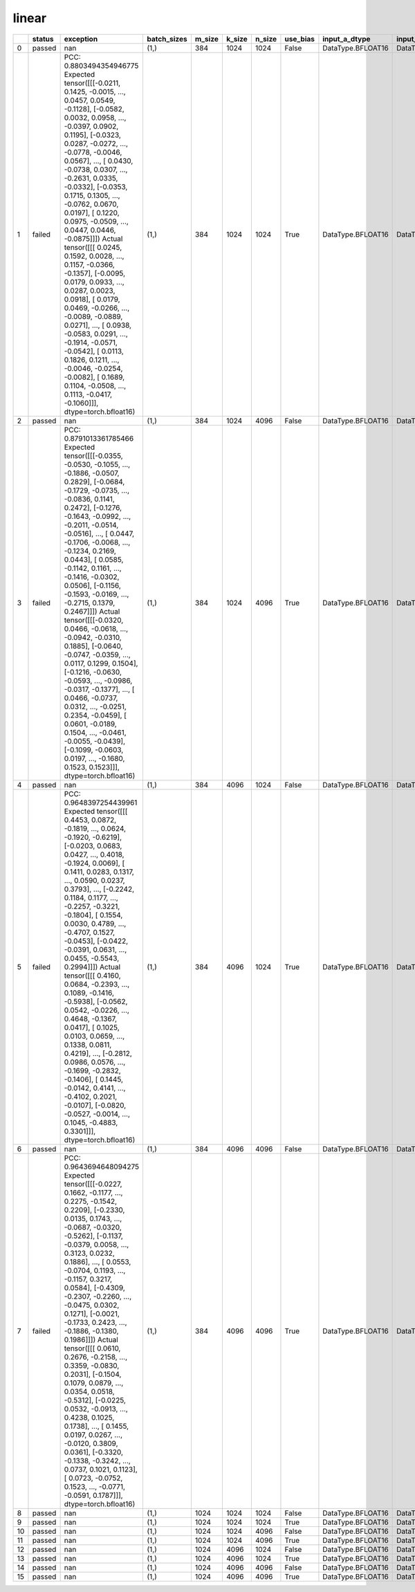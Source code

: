 .. _ttnn.sweep_test_linear:

linear
====================================================================
====  ========  ========================================================================================================================================================================================================================================================================================================================================================================================================================================================================================================================================================================================================================================================================================================================================================================================================================================================================================================================================================================================  =============  ========  ========  ========  ==========  =================  =================  =================  ==============================================================================================================================  ==============================================================================================================================  ==============================================================================================================================  ===========
  ..  status    exception                                                                                                                                                                                                                                                                                                                                                                                                                                                                                                                                                                                                                                                                                                                                                                                                                                                                                                                                                                                 batch_sizes      m_size    k_size    n_size  use_bias    input_a_dtype      input_b_dtype      output_dtype       input_b_memory_config                                                                                                           input_a_memory_config                                                                                                           output_memory_config                                                                                                              core_grid
====  ========  ========================================================================================================================================================================================================================================================================================================================================================================================================================================================================================================================================================================================================================================================================================================================================================================================================================================================================================================================================================================================  =============  ========  ========  ========  ==========  =================  =================  =================  ==============================================================================================================================  ==============================================================================================================================  ==============================================================================================================================  ===========
   0  passed    nan                                                                                                                                                                                                                                                                                                                                                                                                                                                                                                                                                                                                                                                                                                                                                                                                                                                                                                                                                                                       (1,)                384      1024      1024  False       DataType.BFLOAT16  DataType.BFLOAT16  DataType.BFLOAT16  tt::tt_metal::MemoryConfig(memory_layout=TensorMemoryLayout::INTERLEAVED,buffer_type=BufferType::DRAM,shard_spec=std::nullopt)  tt::tt_metal::MemoryConfig(memory_layout=TensorMemoryLayout::INTERLEAVED,buffer_type=BufferType::DRAM,shard_spec=std::nullopt)  tt::tt_metal::MemoryConfig(memory_layout=TensorMemoryLayout::INTERLEAVED,buffer_type=BufferType::DRAM,shard_spec=std::nullopt)          nan
   1  failed    PCC: 0.8803494354946775 Expected tensor([[[-0.0211,  0.1425, -0.0015,  ...,  0.0457,  0.0549, -0.1128],          [-0.0582,  0.0032,  0.0958,  ..., -0.0397,  0.0902,  0.1195],          [-0.0323,  0.0287, -0.0272,  ..., -0.0778, -0.0046,  0.0567],          ...,          [ 0.0430, -0.0738,  0.0307,  ..., -0.2631,  0.0335, -0.0332],          [-0.0353,  0.1715,  0.1305,  ..., -0.0762,  0.0670,  0.0197],          [ 0.1220,  0.0975, -0.0509,  ...,  0.0447,  0.0446, -0.0875]]]) Actual tensor([[[ 0.0245,  0.1592,  0.0028,  ...,  0.1157, -0.0366, -0.1357],          [-0.0095,  0.0179,  0.0933,  ...,  0.0287,  0.0023,  0.0918],          [ 0.0179,  0.0469, -0.0266,  ..., -0.0089, -0.0889,  0.0271],          ...,          [ 0.0938, -0.0583,  0.0291,  ..., -0.1914, -0.0571, -0.0542],          [ 0.0113,  0.1826,  0.1211,  ..., -0.0046, -0.0254, -0.0082],          [ 0.1689,  0.1104, -0.0508,  ...,  0.1113, -0.0417, -0.1060]]],        dtype=torch.bfloat16)  (1,)                384      1024      1024  True        DataType.BFLOAT16  DataType.BFLOAT16  DataType.BFLOAT16  tt::tt_metal::MemoryConfig(memory_layout=TensorMemoryLayout::INTERLEAVED,buffer_type=BufferType::DRAM,shard_spec=std::nullopt)  tt::tt_metal::MemoryConfig(memory_layout=TensorMemoryLayout::INTERLEAVED,buffer_type=BufferType::DRAM,shard_spec=std::nullopt)  tt::tt_metal::MemoryConfig(memory_layout=TensorMemoryLayout::INTERLEAVED,buffer_type=BufferType::DRAM,shard_spec=std::nullopt)          nan
   2  passed    nan                                                                                                                                                                                                                                                                                                                                                                                                                                                                                                                                                                                                                                                                                                                                                                                                                                                                                                                                                                                       (1,)                384      1024      4096  False       DataType.BFLOAT16  DataType.BFLOAT16  DataType.BFLOAT16  tt::tt_metal::MemoryConfig(memory_layout=TensorMemoryLayout::INTERLEAVED,buffer_type=BufferType::DRAM,shard_spec=std::nullopt)  tt::tt_metal::MemoryConfig(memory_layout=TensorMemoryLayout::INTERLEAVED,buffer_type=BufferType::DRAM,shard_spec=std::nullopt)  tt::tt_metal::MemoryConfig(memory_layout=TensorMemoryLayout::INTERLEAVED,buffer_type=BufferType::DRAM,shard_spec=std::nullopt)          nan
   3  failed    PCC: 0.8791013361785466 Expected tensor([[[-0.0355, -0.0530, -0.1055,  ..., -0.1886, -0.0507,  0.2829],          [-0.0684, -0.1729, -0.0735,  ..., -0.0836,  0.1141,  0.2472],          [-0.1276, -0.1643, -0.0992,  ..., -0.2011, -0.0514, -0.0516],          ...,          [ 0.0447, -0.1706, -0.0068,  ..., -0.1234,  0.2169,  0.0443],          [ 0.0585, -0.1142,  0.1161,  ..., -0.1416, -0.0302,  0.0506],          [-0.1156, -0.1593, -0.0169,  ..., -0.2715,  0.1379,  0.2467]]]) Actual tensor([[[-0.0320,  0.0466, -0.0618,  ..., -0.0942, -0.0310,  0.1885],          [-0.0640, -0.0747, -0.0359,  ...,  0.0117,  0.1299,  0.1504],          [-0.1216, -0.0630, -0.0593,  ..., -0.0986, -0.0317, -0.1377],          ...,          [ 0.0466, -0.0737,  0.0312,  ..., -0.0251,  0.2354, -0.0459],          [ 0.0601, -0.0189,  0.1504,  ..., -0.0461, -0.0055, -0.0439],          [-0.1099, -0.0603,  0.0197,  ..., -0.1680,  0.1523,  0.1523]]],        dtype=torch.bfloat16)  (1,)                384      1024      4096  True        DataType.BFLOAT16  DataType.BFLOAT16  DataType.BFLOAT16  tt::tt_metal::MemoryConfig(memory_layout=TensorMemoryLayout::INTERLEAVED,buffer_type=BufferType::DRAM,shard_spec=std::nullopt)  tt::tt_metal::MemoryConfig(memory_layout=TensorMemoryLayout::INTERLEAVED,buffer_type=BufferType::DRAM,shard_spec=std::nullopt)  tt::tt_metal::MemoryConfig(memory_layout=TensorMemoryLayout::INTERLEAVED,buffer_type=BufferType::DRAM,shard_spec=std::nullopt)          nan
   4  passed    nan                                                                                                                                                                                                                                                                                                                                                                                                                                                                                                                                                                                                                                                                                                                                                                                                                                                                                                                                                                                       (1,)                384      4096      1024  False       DataType.BFLOAT16  DataType.BFLOAT16  DataType.BFLOAT16  tt::tt_metal::MemoryConfig(memory_layout=TensorMemoryLayout::INTERLEAVED,buffer_type=BufferType::DRAM,shard_spec=std::nullopt)  tt::tt_metal::MemoryConfig(memory_layout=TensorMemoryLayout::INTERLEAVED,buffer_type=BufferType::DRAM,shard_spec=std::nullopt)  tt::tt_metal::MemoryConfig(memory_layout=TensorMemoryLayout::INTERLEAVED,buffer_type=BufferType::DRAM,shard_spec=std::nullopt)          nan
   5  failed    PCC: 0.9648397254439961 Expected tensor([[[ 0.4453,  0.0872, -0.1819,  ...,  0.0624, -0.1920, -0.6219],          [-0.0203,  0.0683,  0.0427,  ...,  0.4018, -0.1924,  0.0069],          [ 0.1411,  0.0283,  0.1317,  ...,  0.0590,  0.0237,  0.3793],          ...,          [-0.2242,  0.1184,  0.1177,  ..., -0.2257, -0.3221, -0.1804],          [ 0.1554,  0.0030,  0.4789,  ..., -0.4707,  0.1527, -0.0453],          [-0.0422, -0.0391,  0.0631,  ...,  0.0455, -0.5543,  0.2994]]]) Actual tensor([[[ 0.4160,  0.0684, -0.2393,  ...,  0.1089, -0.1416, -0.5938],          [-0.0562,  0.0542, -0.0226,  ...,  0.4648, -0.1367,  0.0417],          [ 0.1025,  0.0103,  0.0659,  ...,  0.1338,  0.0811,  0.4219],          ...,          [-0.2812,  0.0986,  0.0576,  ..., -0.1699, -0.2832, -0.1406],          [ 0.1445, -0.0142,  0.4141,  ..., -0.4102,  0.2021, -0.0107],          [-0.0820, -0.0527, -0.0014,  ...,  0.1045, -0.4883,  0.3301]]],        dtype=torch.bfloat16)  (1,)                384      4096      1024  True        DataType.BFLOAT16  DataType.BFLOAT16  DataType.BFLOAT16  tt::tt_metal::MemoryConfig(memory_layout=TensorMemoryLayout::INTERLEAVED,buffer_type=BufferType::DRAM,shard_spec=std::nullopt)  tt::tt_metal::MemoryConfig(memory_layout=TensorMemoryLayout::INTERLEAVED,buffer_type=BufferType::DRAM,shard_spec=std::nullopt)  tt::tt_metal::MemoryConfig(memory_layout=TensorMemoryLayout::INTERLEAVED,buffer_type=BufferType::DRAM,shard_spec=std::nullopt)          nan
   6  passed    nan                                                                                                                                                                                                                                                                                                                                                                                                                                                                                                                                                                                                                                                                                                                                                                                                                                                                                                                                                                                       (1,)                384      4096      4096  False       DataType.BFLOAT16  DataType.BFLOAT16  DataType.BFLOAT16  tt::tt_metal::MemoryConfig(memory_layout=TensorMemoryLayout::INTERLEAVED,buffer_type=BufferType::DRAM,shard_spec=std::nullopt)  tt::tt_metal::MemoryConfig(memory_layout=TensorMemoryLayout::INTERLEAVED,buffer_type=BufferType::DRAM,shard_spec=std::nullopt)  tt::tt_metal::MemoryConfig(memory_layout=TensorMemoryLayout::INTERLEAVED,buffer_type=BufferType::DRAM,shard_spec=std::nullopt)          nan
   7  failed    PCC: 0.9643694648094275 Expected tensor([[[-0.0227,  0.1662, -0.1177,  ...,  0.2275, -0.1542,  0.2209],          [-0.2330,  0.0135,  0.1743,  ..., -0.0687, -0.0320, -0.5262],          [-0.1137, -0.0379,  0.0058,  ...,  0.3123,  0.0232,  0.1886],          ...,          [ 0.0553, -0.0704,  0.1193,  ..., -0.1157,  0.3217,  0.0584],          [-0.4309, -0.2307, -0.2260,  ..., -0.0475,  0.0302,  0.1271],          [-0.0021, -0.1733,  0.2423,  ..., -0.1886, -0.1380,  0.1986]]]) Actual tensor([[[ 0.0610,  0.2676, -0.2158,  ...,  0.3359, -0.0830,  0.2031],          [-0.1504,  0.1079,  0.0879,  ...,  0.0354,  0.0518, -0.5312],          [-0.0225,  0.0532, -0.0913,  ...,  0.4238,  0.1025,  0.1738],          ...,          [ 0.1455,  0.0197,  0.0267,  ..., -0.0120,  0.3809,  0.0361],          [-0.3320, -0.1338, -0.3242,  ...,  0.0737,  0.1021,  0.1123],          [ 0.0723, -0.0752,  0.1523,  ..., -0.0771, -0.0591,  0.1787]]],        dtype=torch.bfloat16)  (1,)                384      4096      4096  True        DataType.BFLOAT16  DataType.BFLOAT16  DataType.BFLOAT16  tt::tt_metal::MemoryConfig(memory_layout=TensorMemoryLayout::INTERLEAVED,buffer_type=BufferType::DRAM,shard_spec=std::nullopt)  tt::tt_metal::MemoryConfig(memory_layout=TensorMemoryLayout::INTERLEAVED,buffer_type=BufferType::DRAM,shard_spec=std::nullopt)  tt::tt_metal::MemoryConfig(memory_layout=TensorMemoryLayout::INTERLEAVED,buffer_type=BufferType::DRAM,shard_spec=std::nullopt)          nan
   8  passed    nan                                                                                                                                                                                                                                                                                                                                                                                                                                                                                                                                                                                                                                                                                                                                                                                                                                                                                                                                                                                       (1,)               1024      1024      1024  False       DataType.BFLOAT16  DataType.BFLOAT16  DataType.BFLOAT16  tt::tt_metal::MemoryConfig(memory_layout=TensorMemoryLayout::INTERLEAVED,buffer_type=BufferType::DRAM,shard_spec=std::nullopt)  tt::tt_metal::MemoryConfig(memory_layout=TensorMemoryLayout::INTERLEAVED,buffer_type=BufferType::DRAM,shard_spec=std::nullopt)  tt::tt_metal::MemoryConfig(memory_layout=TensorMemoryLayout::INTERLEAVED,buffer_type=BufferType::DRAM,shard_spec=std::nullopt)          nan
   9  passed    nan                                                                                                                                                                                                                                                                                                                                                                                                                                                                                                                                                                                                                                                                                                                                                                                                                                                                                                                                                                                       (1,)               1024      1024      1024  True        DataType.BFLOAT16  DataType.BFLOAT16  DataType.BFLOAT16  tt::tt_metal::MemoryConfig(memory_layout=TensorMemoryLayout::INTERLEAVED,buffer_type=BufferType::DRAM,shard_spec=std::nullopt)  tt::tt_metal::MemoryConfig(memory_layout=TensorMemoryLayout::INTERLEAVED,buffer_type=BufferType::DRAM,shard_spec=std::nullopt)  tt::tt_metal::MemoryConfig(memory_layout=TensorMemoryLayout::INTERLEAVED,buffer_type=BufferType::DRAM,shard_spec=std::nullopt)          nan
  10  passed    nan                                                                                                                                                                                                                                                                                                                                                                                                                                                                                                                                                                                                                                                                                                                                                                                                                                                                                                                                                                                       (1,)               1024      1024      4096  False       DataType.BFLOAT16  DataType.BFLOAT16  DataType.BFLOAT16  tt::tt_metal::MemoryConfig(memory_layout=TensorMemoryLayout::INTERLEAVED,buffer_type=BufferType::DRAM,shard_spec=std::nullopt)  tt::tt_metal::MemoryConfig(memory_layout=TensorMemoryLayout::INTERLEAVED,buffer_type=BufferType::DRAM,shard_spec=std::nullopt)  tt::tt_metal::MemoryConfig(memory_layout=TensorMemoryLayout::INTERLEAVED,buffer_type=BufferType::DRAM,shard_spec=std::nullopt)          nan
  11  passed    nan                                                                                                                                                                                                                                                                                                                                                                                                                                                                                                                                                                                                                                                                                                                                                                                                                                                                                                                                                                                       (1,)               1024      1024      4096  True        DataType.BFLOAT16  DataType.BFLOAT16  DataType.BFLOAT16  tt::tt_metal::MemoryConfig(memory_layout=TensorMemoryLayout::INTERLEAVED,buffer_type=BufferType::DRAM,shard_spec=std::nullopt)  tt::tt_metal::MemoryConfig(memory_layout=TensorMemoryLayout::INTERLEAVED,buffer_type=BufferType::DRAM,shard_spec=std::nullopt)  tt::tt_metal::MemoryConfig(memory_layout=TensorMemoryLayout::INTERLEAVED,buffer_type=BufferType::DRAM,shard_spec=std::nullopt)          nan
  12  passed    nan                                                                                                                                                                                                                                                                                                                                                                                                                                                                                                                                                                                                                                                                                                                                                                                                                                                                                                                                                                                       (1,)               1024      4096      1024  False       DataType.BFLOAT16  DataType.BFLOAT16  DataType.BFLOAT16  tt::tt_metal::MemoryConfig(memory_layout=TensorMemoryLayout::INTERLEAVED,buffer_type=BufferType::DRAM,shard_spec=std::nullopt)  tt::tt_metal::MemoryConfig(memory_layout=TensorMemoryLayout::INTERLEAVED,buffer_type=BufferType::DRAM,shard_spec=std::nullopt)  tt::tt_metal::MemoryConfig(memory_layout=TensorMemoryLayout::INTERLEAVED,buffer_type=BufferType::DRAM,shard_spec=std::nullopt)          nan
  13  passed    nan                                                                                                                                                                                                                                                                                                                                                                                                                                                                                                                                                                                                                                                                                                                                                                                                                                                                                                                                                                                       (1,)               1024      4096      1024  True        DataType.BFLOAT16  DataType.BFLOAT16  DataType.BFLOAT16  tt::tt_metal::MemoryConfig(memory_layout=TensorMemoryLayout::INTERLEAVED,buffer_type=BufferType::DRAM,shard_spec=std::nullopt)  tt::tt_metal::MemoryConfig(memory_layout=TensorMemoryLayout::INTERLEAVED,buffer_type=BufferType::DRAM,shard_spec=std::nullopt)  tt::tt_metal::MemoryConfig(memory_layout=TensorMemoryLayout::INTERLEAVED,buffer_type=BufferType::DRAM,shard_spec=std::nullopt)          nan
  14  passed    nan                                                                                                                                                                                                                                                                                                                                                                                                                                                                                                                                                                                                                                                                                                                                                                                                                                                                                                                                                                                       (1,)               1024      4096      4096  False       DataType.BFLOAT16  DataType.BFLOAT16  DataType.BFLOAT16  tt::tt_metal::MemoryConfig(memory_layout=TensorMemoryLayout::INTERLEAVED,buffer_type=BufferType::DRAM,shard_spec=std::nullopt)  tt::tt_metal::MemoryConfig(memory_layout=TensorMemoryLayout::INTERLEAVED,buffer_type=BufferType::DRAM,shard_spec=std::nullopt)  tt::tt_metal::MemoryConfig(memory_layout=TensorMemoryLayout::INTERLEAVED,buffer_type=BufferType::DRAM,shard_spec=std::nullopt)          nan
  15  passed    nan                                                                                                                                                                                                                                                                                                                                                                                                                                                                                                                                                                                                                                                                                                                                                                                                                                                                                                                                                                                       (1,)               1024      4096      4096  True        DataType.BFLOAT16  DataType.BFLOAT16  DataType.BFLOAT16  tt::tt_metal::MemoryConfig(memory_layout=TensorMemoryLayout::INTERLEAVED,buffer_type=BufferType::DRAM,shard_spec=std::nullopt)  tt::tt_metal::MemoryConfig(memory_layout=TensorMemoryLayout::INTERLEAVED,buffer_type=BufferType::DRAM,shard_spec=std::nullopt)  tt::tt_metal::MemoryConfig(memory_layout=TensorMemoryLayout::INTERLEAVED,buffer_type=BufferType::DRAM,shard_spec=std::nullopt)          nan
====  ========  ========================================================================================================================================================================================================================================================================================================================================================================================================================================================================================================================================================================================================================================================================================================================================================================================================================================================================================================================================================================================  =============  ========  ========  ========  ==========  =================  =================  =================  ==============================================================================================================================  ==============================================================================================================================  ==============================================================================================================================  ===========
